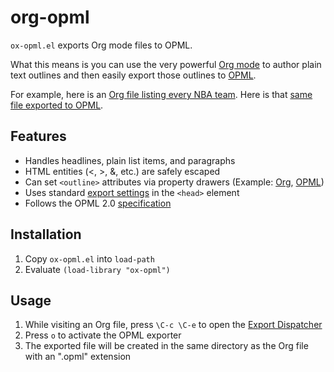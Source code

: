 * org-opml

=ox-opml.el= exports Org mode files to OPML.

What this means is you can use the very powerful [[http://orgmode.org/][Org mode]] to author
plain text outlines and then easily export those outlines to [[http://dev.opml.org/spec2.html][OPML]].

For example, here is an [[http://files.davising.com/org-opml/nba.org][Org file listing every NBA team]]. Here is that
[[http://files.davising.com/org-opml/nba.opml][same file exported to OPML]].

** Features

- Handles headlines, plain list items, and paragraphs
- HTML entities (<, >, &, etc.) are safely escaped
- Can set =<outline>= attributes via property drawers (Example: [[http://files.davising.com/org-opml/attributes.org][Org]], [[http://files.davising.com/org-opml/attributes.opml][OPML]])
- Uses standard [[http://orgmode.org/org.html#Export-settings][export settings]] in the =<head>= element
- Follows the OPML 2.0 [[http://dev.opml.org/spec2.html][specification]]

** Installation

1) Copy =ox-opml.el= into =load-path=
2) Evaluate =(load-library "ox-opml")=

** Usage

1) While visiting an Org file, press =\C-c \C-e= to open the [[http://orgmode.org/org.html#The-Export-Dispatcher][Export Dispatcher]]
2) Press =o= to activate the OPML exporter
3) The exported file will be created in the same directory as the Org
   file with an ".opml" extension
